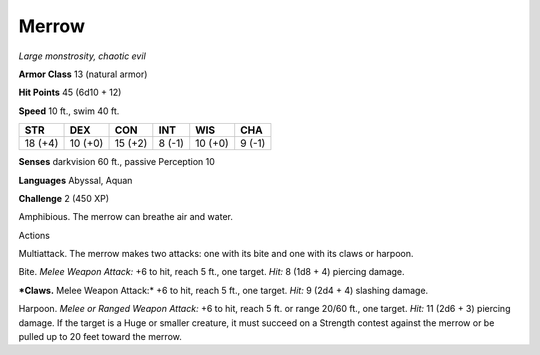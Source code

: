 Merrow
------


.. https://stackoverflow.com/questions/11984652/bold-italic-in-restructuredtext

.. raw:: html

   <style type="text/css">
     span.bolditalic {
       font-weight: bold;
       font-style: italic;
     }
   </style>

.. role:: bi
   :class: bolditalic


*Large monstrosity, chaotic evil*

**Armor Class** 13 (natural armor)

**Hit Points** 45 (6d10 + 12)

**Speed** 10 ft., swim 40 ft.

+-----------+-----------+-----------+-----------+-----------+-----------+
| **STR**   | **DEX**   | **CON**   | **INT**   | **WIS**   | **CHA**   |
+===========+===========+===========+===========+===========+===========+
| 18 (+4)   | 10 (+0)   | 15 (+2)   | 8 (-1)    | 10 (+0)   | 9 (-1)    |
+-----------+-----------+-----------+-----------+-----------+-----------+

**Senses** darkvision 60 ft., passive Perception 10

**Languages** Abyssal, Aquan

**Challenge** 2 (450 XP)

:bi:`Amphibious`. The merrow can breathe air and water.

Actions
       

:bi:`Multiattack`. The merrow makes two attacks: one with its bite and
one with its claws or harpoon.

:bi:`Bite`. *Melee Weapon Attack:* +6 to hit, reach 5 ft., one target.
*Hit:* 8 (1d8 + 4) piercing damage.

***Claws.** Melee Weapon Attack:* +6 to hit, reach 5 ft., one target.
*Hit:* 9 (2d4 + 4) slashing damage.

:bi:`Harpoon`. *Melee or Ranged Weapon Attack:* +6 to hit, reach 5 ft.
or range 20/60 ft., one target. *Hit:* 11 (2d6 + 3) piercing damage. If
the target is a Huge or smaller creature, it must succeed on a Strength
contest against the merrow or be pulled up to 20 feet toward the merrow.

